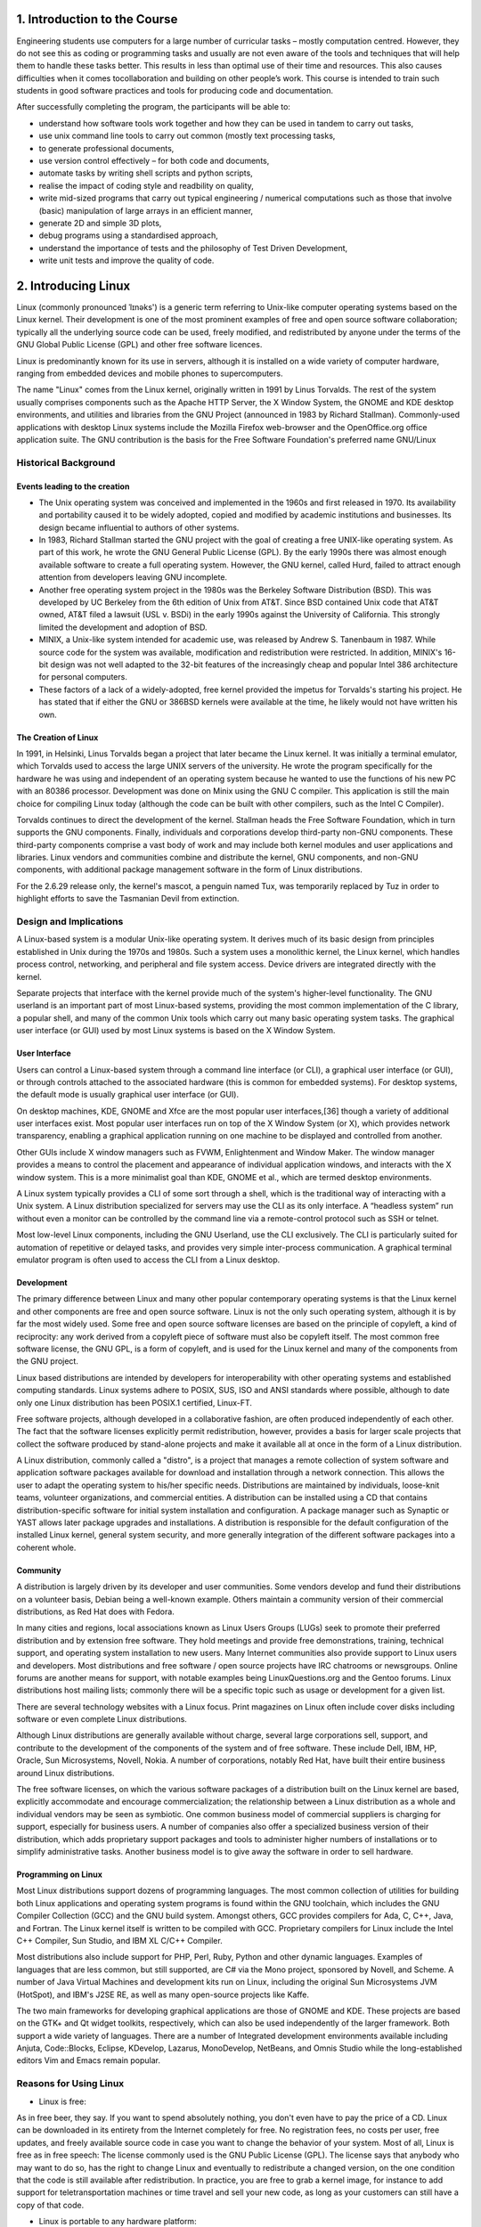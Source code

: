 1. Introduction to the Course
=============================

Engineering students use computers for a large number of curricular
tasks – mostly computation centred. However, they do not see this as coding or programming tasks and usually are not even aware of the tools and
techniques that will help them to handle these tasks better. This results
in less than optimal use of their time and resources. This also causes
difficulties when it comes tocollaboration and building on other people’s
work. This course is intended to train such students in good software
practices and tools for producing code and documentation.

After successfully completing the program, the participants will be able to:

- understand how software tools work together and how they can be used in tandem to carry out tasks,        
                             
- use unix command line tools to carry out common (mostly text processing tasks,
                                                            
- to generate professional documents,                                

- use version control effectively – for both code and documents,       

- automate tasks by writing shell scripts and python scripts,        

- realise the impact of coding style and readbility on quality,      

- write mid-sized programs that carry out typical engineering / numerical computations such as those that involve (basic) manipulation of large arrays in an efficient manner,                                      

- generate 2D and simple 3D plots,                                   

- debug programs using a standardised approach,

- understand the importance of tests and the philosophy of Test Driven Development,

- write unit tests and improve the quality of code.

2. Introducing Linux
=====================

Linux (commonly pronounced ˈlɪnəks') is a generic term referring to Unix-like computer operating systems based on the Linux kernel. Their development is one of the most prominent examples of free and open source software collaboration; typically all the underlying source code can be used, freely modified, and redistributed by anyone under the terms of the GNU Global Public License (GPL) and other free software licences.

Linux is predominantly known for its use in servers, although it is installed on a wide variety of computer hardware, ranging from embedded devices and mobile phones to supercomputers. 

The name "Linux"  comes from the Linux kernel, originally written in 1991 by Linus Torvalds. The rest of the system usually comprises components such as the Apache HTTP Server, the X Window System, the GNOME and KDE desktop environments, and utilities and libraries from the GNU Project (announced in 1983 by Richard Stallman). Commonly-used applications with desktop Linux systems include the Mozilla Firefox web-browser and the OpenOffice.org office application suite. The GNU contribution is the basis for the Free Software Foundation's preferred name GNU/Linux

Historical Background
----------------------

Events leading to the creation
~~~~~~~~~~~~~~~~~~~~~~~~~~~~~~~
- The Unix operating system was conceived and implemented in the 1960s and first released in 1970. Its availability and portability caused it to be widely adopted, copied and modified by academic institutions and businesses. Its design became influential to authors of other systems.

- In 1983, Richard Stallman started the GNU project with the goal of creating a free UNIX-like operating system. As part of this work, he wrote the GNU General Public License (GPL). By the early 1990s there was almost enough available software to create a full operating system. However, the GNU kernel, called Hurd, failed to attract enough attention from developers leaving GNU incomplete.

- Another free operating system project in the 1980s was the Berkeley Software Distribution (BSD). This was developed by UC Berkeley from the 6th edition of Unix from AT&T. Since BSD contained Unix code that AT&T owned, AT&T filed a lawsuit (USL v. BSDi) in the early 1990s against the University of California. This strongly limited the development and adoption of BSD.

- MINIX, a Unix-like system intended for academic use, was released by Andrew S. Tanenbaum in 1987. While source code for the system was available, modification and redistribution were restricted. In addition, MINIX's 16-bit design was not well adapted to the 32-bit features of the increasingly cheap and popular Intel 386 architecture for personal computers.

- These factors of a lack of a widely-adopted, free kernel provided the impetus for Torvalds's starting his project. He has stated that if either the GNU or 386BSD kernels were available at the time, he likely would not have written his own.

The Creation of Linux
~~~~~~~~~~~~~~~~~~~~~~
In 1991, in Helsinki, Linus Torvalds began a project that later became the Linux kernel. It was initially a terminal emulator, which Torvalds used to access the large UNIX servers of the university. He wrote the program specifically for the hardware he was using and independent of an operating system because he wanted to use the functions of his new PC with an 80386 processor. Development was done on Minix using the GNU C compiler. This application is still the main choice for compiling Linux today (although the code can be built with other compilers, such as the Intel C Compiler).

Torvalds continues to direct the development of the kernel. Stallman heads the Free Software Foundation, which in turn supports the GNU components. Finally, individuals and corporations develop third-party non-GNU components. These third-party components comprise a vast body of work and may include both kernel modules and user applications and libraries. Linux vendors and communities combine and distribute the kernel, GNU components, and non-GNU components, with additional package management software in the form of Linux distributions.

For the 2.6.29 release only, the kernel's mascot, a penguin named Tux, was temporarily replaced by Tuz in order to highlight efforts to save the Tasmanian Devil from extinction.

Design and Implications
------------------------

A Linux-based system is a modular Unix-like operating system. It derives much of its basic design from principles established in Unix during the 1970s and 1980s. Such a system uses a monolithic kernel, the Linux kernel, which handles process control, networking, and peripheral and file system access. Device drivers are integrated directly with the kernel.

Separate projects that interface with the kernel provide much of the system's higher-level functionality. The GNU userland is an important part of most Linux-based systems, providing the most common implementation of the C library, a popular shell, and many of the common Unix tools which carry out many basic operating system tasks. The graphical user interface (or GUI) used by most Linux systems is based on the X Window System.

User Interface
~~~~~~~~~~~~~~
Users can control a Linux-based system through a command line interface (or CLI), a graphical user interface (or GUI), or through controls attached to the associated hardware (this is common for embedded systems). For desktop systems, the default mode is usually graphical user interface (or GUI).

On desktop machines, KDE, GNOME and Xfce are the most popular user interfaces,[36] though a variety of additional user interfaces exist. Most popular user interfaces run on top of the X Window System (or X), which provides network transparency, enabling a graphical application running on one machine to be displayed and controlled from another.

Other GUIs include X window managers such as FVWM, Enlightenment and Window Maker. The window manager provides a means to control the placement and appearance of individual application windows, and interacts with the X window system. This is a more minimalist goal than KDE, GNOME et al., which are termed desktop environments.

A Linux system typically provides a CLI of some sort through a shell, which is the traditional way of interacting with a Unix system. A Linux distribution specialized for servers may use the CLI as its only interface. A “headless system” run without even a monitor can be controlled by the command line via a remote-control protocol such as SSH or telnet.

Most low-level Linux components, including the GNU Userland, use the CLI exclusively. The CLI is particularly suited for automation of repetitive or delayed tasks, and provides very simple inter-process communication. A graphical terminal emulator program is often used to access the CLI from a Linux desktop.

Development
~~~~~~~~~~~
The primary difference between Linux and many other popular contemporary operating systems is that the Linux kernel and other components are free and open source software. Linux is not the only such operating system, although it is by far the most widely used. Some free and open source software licenses are based on the principle of copyleft, a kind of reciprocity: any work derived from a copyleft piece of software must also be copyleft itself. The most common free software license, the GNU GPL, is a form of copyleft, and is used for the Linux kernel and many of the components from the GNU project.

Linux based distributions are intended by developers for interoperability with other operating systems and established computing standards. Linux systems adhere to POSIX, SUS, ISO and ANSI standards where possible, although to date only one Linux distribution has been POSIX.1 certified, Linux-FT.

Free software projects, although developed in a collaborative fashion, are often produced independently of each other. The fact that the software licenses explicitly permit redistribution, however, provides a basis for larger scale projects that collect the software produced by stand-alone projects and make it available all at once in the form of a Linux distribution.

A Linux distribution, commonly called a "distro", is a project that manages a remote collection of system software and application software packages available for download and installation through a network connection. This allows the user to adapt the operating system to his/her specific needs. Distributions are maintained by individuals, loose-knit teams, volunteer organizations, and commercial entities. A distribution can be installed using a CD that contains distribution-specific software for initial system installation and configuration. A package manager such as Synaptic or YAST allows later package upgrades and installations. A distribution is responsible for the default configuration of the installed Linux kernel, general system security, and more generally integration of the different software packages into a coherent whole.

Community
~~~~~~~~~
A distribution is largely driven by its developer and user communities. Some vendors develop and fund their distributions on a volunteer basis, Debian being a well-known example. Others maintain a community version of their commercial distributions, as Red Hat does with Fedora.

In many cities and regions, local associations known as Linux Users Groups (LUGs) seek to promote their preferred distribution and by extension free software. They hold meetings and provide free demonstrations, training, technical support, and operating system installation to new users. Many Internet communities also provide support to Linux users and developers. Most distributions and free software / open source projects have IRC chatrooms or newsgroups. Online forums are another means for support, with notable examples being LinuxQuestions.org and the Gentoo forums. Linux distributions host mailing lists; commonly there will be a specific topic such as usage or development for a given list.

There are several technology websites with a Linux focus. Print magazines on Linux often include cover disks including software or even complete Linux distributions.

Although Linux distributions are generally available without charge, several large corporations sell, support, and contribute to the development of the components of the system and of free software. These include Dell, IBM, HP, Oracle, Sun Microsystems, Novell, Nokia. A number of corporations, notably Red Hat, have built their entire business around Linux distributions.

The free software licenses, on which the various software packages of a distribution built on the Linux kernel are based, explicitly accommodate and encourage commercialization; the relationship between a Linux distribution as a whole and individual vendors may be seen as symbiotic. One common business model of commercial suppliers is charging for support, especially for business users. A number of companies also offer a specialized business version of their distribution, which adds proprietary support packages and tools to administer higher numbers of installations or to simplify administrative tasks. Another business model is to give away the software in order to sell hardware.

Programming on Linux
~~~~~~~~~~~~~~~~~~~~
Most Linux distributions support dozens of programming languages. The most common collection of utilities for building both Linux applications and operating system programs is found within the GNU toolchain, which includes the GNU Compiler Collection (GCC) and the GNU build system. Amongst others, GCC provides compilers for Ada, C, C++, Java, and Fortran. The Linux kernel itself is written to be compiled with GCC. Proprietary compilers for Linux include the Intel C++ Compiler, Sun Studio, and IBM XL C/C++ Compiler.

Most distributions also include support for PHP, Perl, Ruby, Python and other dynamic languages. Examples of languages that are less common, but still supported, are C# via the Mono project, sponsored by Novell, and Scheme. A number of Java Virtual Machines and development kits run on Linux, including the original Sun Microsystems JVM (HotSpot), and IBM's J2SE RE, as well as many open-source projects like Kaffe.

The two main frameworks for developing graphical applications are those of GNOME and KDE. These projects are based on the GTK+ and Qt widget toolkits, respectively, which can also be used independently of the larger framework. Both support a wide variety of languages. There are a number of Integrated development environments available including Anjuta, Code::Blocks, Eclipse, KDevelop, Lazarus, MonoDevelop, NetBeans, and Omnis Studio while the long-established editors Vim and Emacs remain popular.

Reasons for Using Linux
-----------------------
- Linux is free:

As in free beer, they say. If you want to spend absolutely nothing, you don't even have to pay the price of a CD. Linux can be downloaded in its entirety from the Internet completely for free. No registration fees, no costs per user, free updates, and freely available source code in case you want to change the behavior of your system.
Most of all, Linux is free as in free speech:
The license commonly used is the GNU Public License (GPL). The license says that anybody who may want to do so, has the right to change Linux and eventually to redistribute a changed version, on the one condition that the code is still available after redistribution. In practice, you are free to grab a kernel image, for instance to add support for teletransportation machines or time travel and sell your new code, as long as your customers 
can still have a copy of that code.

- Linux is portable to any hardware platform:

A vendor who wants to sell a new type of computer and who doesn't know what kind of OS his new machine will run (say the CPU in your car or washing machine), can take a Linux kernel and make it work on his hardware, because documentation related to this activity is freely available.

- Linux was made to keep on running:

As with UNIX, a Linux system expects to run without rebooting all the time. That is why a lot of tasks are being executed at night or scheduled automatically for other calm moments, resulting in higher availability during busier periods and a more balanced use of the hardware. This property allows for Linux to be applicable also in environments where people don't have the time or the possibility to control their systems night and day.

- Linux is secure and versatile:

The security model used in Linux is based on the UNIX idea of security, which is known to be robust and of proven quality. But Linux is not only fit for use as a fort against enemy attacks from the Internet: it will adapt equally to other situations, utilizing the same high standards for security. Your development machine or control station will be as secure as you firewall.

- Linux is scalable:

From a Palmtop with 2 MB of memory to a petabyte storage cluster with hundreds of nodes: add or remove the appropriate packages and Linux fits all. You don't need a supercomputer anymore,because you can use Linux to do big things using the building blocks provided with the system. If you want to do little things, such as making an operating system for an embedded processor or just recycling your old 486, Linux will do that as well.

- The Linux OS and Linux applications have very short debug−times:

Because Linux has been developed and tested by thousands of people, both errors and people to fix them are found very quickly. It often happens that there are only a couple of hours between discovery and fixing of a bug.

3. Getting Started
===================
Logging in, activating the user interface and logging out
----------------------------------------------------------
In order to work on a Linux system directly, you will need to provide a user name and password. You always need to authenticate to the system. Most PC−based Linux systems have two basic modes for a system to run in: either quick and sober in text console mode, which looks like DOS with mouse, multitasking and multi−user features, or in graphical console mode, which
looks better but eats more system resources.

Graphical Mode
~~~~~~~~~~~~~~
This is the default nowadays on most desktop computers. You know you will connect to the system using graphical mode when you are first asked for your user name, and then, in a new window, to type your password.

To log in, make sure the mouse pointer is in the login window, provide your user name and password to the system and click *OK* or press *Enter*.
It is generally considered a bad idea to connect (graphically) using the root user name, the system adminstrator's account, since the use of graphics includes running a lot of extra programs, in root's case with a lot of extra permissions. To keep all risks as low as possible, use a normal user account to connect graphically. But there are enough risks to keep this in mind as a general advice, for all use of the root account: only log in as root when extra privileges are required.

After entering your user name/password combination, it can take a little while before the graphical environment is started, depending on the CPU speed of your computer, on the software you use and on your personal settings.

To continue, you will need to open a *terminal window* or *xterm* for short (X being the name for the underlying software supporting the graphical environment). This program can be found in the *Applications−>Utilities,
System Tools* or *Internet menu*, depending on what window manager you are using. There might be icons that you can use as a shortcut to get an xterm window as well, and clicking the right mouse button on the desktop background will usually present you with a menu containing a terminal window application.

While browsing the menus, you will notice that a lot of things can be done without entering commands via the keyboard. For most users, the good old point−'n'−click method of dealing with the computer will do. But this
guide is for future network and system administrators, who will need to meddle with the heart of the system.

They need a stronger tool than a mouse to handle all the tasks they will face. This tool is the shell, and when in graphical mode, we activate our shell by opening a terminal window.

The terminal window is your control panel for the system. Almost everything that follows is done using this simple but powerful text tool. A terminal window should always show a command prompt when you open one. This terminal shows a standard prompt, which displays the user's login name, and the current working directory, represented by the twiddle (~)

Another common form for a prompt is this one:
[user@host dir]

In the above example, *user* will be your login name, *hosts* the name of the machine you are working on, and *dir* an indication of your current location in the file system.Prompts can display all kinds of information, but that they are not part of the commands you are giving to your system. To disconnect from the system in graphical mode, you need to close all terminal windows and other applications. After that, hit the logout icon or find Log Out in the menu. Closing everything is not really
necessary, and the system can do this for you, but session management might put all currently open applications back on your screen when you connect again, which takes longer and is not always the desired effect. However, this behavior is configurable.

When you see the login screen again, asking to enter user name and password, logout was successful.

Text Mode
~~~~~~~~~
You know you're in text mode when the whole screen is black, showing (in most cases white) characters. A text mode login screen typically shows some information about the machine you are working on, the name of the machine and a prompt waiting for you to log in.

The login is different from a graphical login, in that you have to hit the *Enter* key after providing your user name, because there are no buttons on the screen that you can click with the mouse. Then you should type
your password, followed by another *Enter*. You won't see any indication that you are entering something, not even an asterisk, and you won't see the cursor move. But this is normal on Linux and is done for security
reasons.

When the system has accepted you as a valid user, you may get some more information, called the *message of the day*, which can be anything. Additionally, it is popular on UNIX systems to display a fortune cookie,
which contains some general wise or unwise (this is up to you) thoughts. After that, you will be given a shell, indicated with the same prompt that you would get in graphical mode.

Also in text mode: log in as root only to do setup and configuration that absolutely requires administrator privileges, such as adding users, installing software packages, and performing network and other system configuration. Once you are finished, immediately leave the special account and resume your work as a non−privileged user.

Logging out is done by entering the logout command, followed by Enter. You are successfully disconnected from the system when you see the login screen again.Don't power−off the computer after logging out. It is not meant to be shut off without application of the proper procedures for halting the system. Powering it off without going through the halting process might cause severe damage!



